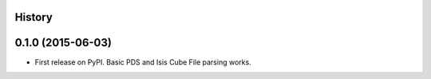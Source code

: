 .. :changelog:

History
-------

0.1.0 (2015-06-03)
---------------------

* First release on PyPI.  Basic PDS and Isis Cube File parsing works.
